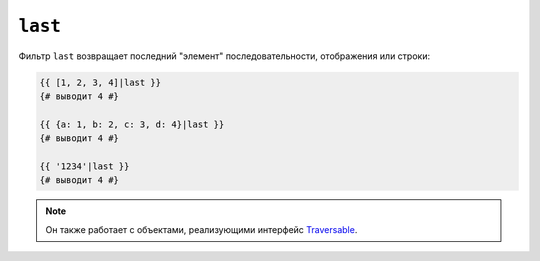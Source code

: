 ``last``
========

Фильтр ``last`` возвращает последний "элемент" последовательности, отображения или
строки:

.. code-block:: twig

    {{ [1, 2, 3, 4]|last }}
    {# выводит 4 #}

    {{ {a: 1, b: 2, c: 3, d: 4}|last }}
    {# выводит 4 #}

    {{ '1234'|last }}
    {# выводит 4 #}

.. note::

    Он также работает с объектами, реализующими интерфейс `Traversable`_.

.. _`Traversable`: https://www.php.net/manual/en/class.traversable.php
